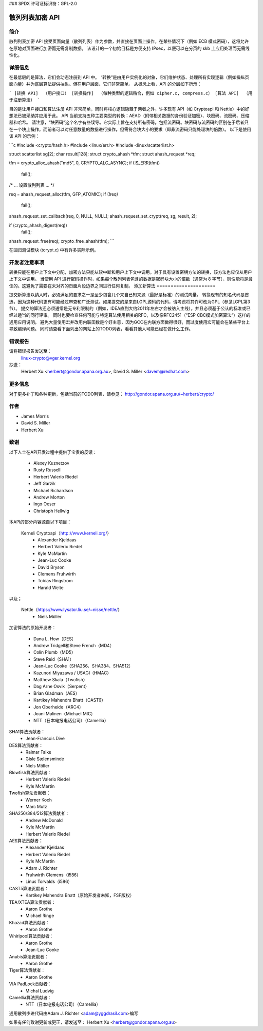 ### SPDX 许可证标识符：GPL-2.0

=============================
散列列表加密 API
=============================

简介
============

散列列表加密 API 接受页面向量（散列列表）作为参数，并直接在页面上操作。在某些情况下（例如 ECB 模式密码），这将允许在原地对页面进行加密而无需复制数据。
该设计的一个初始目标是方便支持 IPsec，以便可以在分页的 skb 上应用处理而无需线性化。

详细信息
=======

在最低层的是算法，它们会动态注册到 API 中。
“转换”是由用户实例化的对象，它们维护状态、处理所有实现逻辑（例如操纵页面向量）并为底层算法提供抽象。但在用户层面，它们非常简单。
从概念上看，API 的分层如下所示：

```
[转换 API]  （用户接口）
[转换操作]  （每种类型的逻辑粘合，例如 cipher.c, compress.c）
[算法 API]  （用于注册算法）
```

目的是让用户接口和算法注册 API 非常简单，同时将核心逻辑隐藏于两者之外。许多现有 API（如 Cryptoapi 和 Nettle）中的好想法已被采纳并应用于此。
API 当前支持五种主要类型的转换：AEAD（附带相关数据的身份验证加密）、块密码、流密码、压缩器和哈希。
请注意，“块密码”这个名字有些误导。它实际上旨在支持所有密码，包括流密码。块密码与流密码的区别在于后者只在一个块上操作，而前者可以对任意数量的数据进行操作，但需符合块大小的要求（即非流密码只能处理块的倍数）。
以下是使用该 API 的示例：

```c
#include <crypto/hash.h>
#include <linux/err.h>
#include <linux/scatterlist.h>

struct scatterlist sg[2];
char result[128];
struct crypto_ahash *tfm;
struct ahash_request *req;

tfm = crypto_alloc_ahash("md5", 0, CRYPTO_ALG_ASYNC);
if (IS_ERR(tfm))
    fail();

/* ... 设置散列列表 ... */

req = ahash_request_alloc(tfm, GFP_ATOMIC);
if (!req)
    fail();

ahash_request_set_callback(req, 0, NULL, NULL);
ahash_request_set_crypt(req, sg, result, 2);

if (crypto_ahash_digest(req))
    fail();

ahash_request_free(req);
crypto_free_ahash(tfm);
```

在回归测试模块 (tcrypt.c) 中有许多实际示例。

开发者注意事项
===============

转换只能在用户上下文中分配，加密方法只能从软中断和用户上下文中调用。对于具有设置密钥方法的转换，该方法也应仅从用户上下文中调用。
当使用 API 进行密码操作时，如果每个散列列表包含的数据是密码块大小的倍数（通常为 8 字节），则性能将是最佳的。这避免了需要在未对齐的页面片段边界之间进行任何复制。
添加新算法
=====================

提交新算法以纳入时，必须满足的要求之一是至少包含几个来自已知来源（最好是标准）的测试向量。
转换现有的知名代码是首选，因为这种代码更有可能经过审查和广泛测试。如果提交的是来自LGPL源码的代码，请考虑将其许可改为GPL（参见LGPL第3节）。
提交的算法还必须通常是无专利限制的（例如，IDEA直到大约2011年左右才会被纳入主线），并且必须基于公认的标准或已经过适当的同行评审。
同时也要检查任何可能与特定算法使用相关的RFC，以及像RFC2451（“ESP CBC模式加密算法”）这样的通用应用说明。
避免大量使用宏并改用内联函数是个好主意，因为GCC在内联方面做得很好，而过度使用宏可能会在某些平台上导致编译问题。
同时请查看下面列出的网站上的TODO列表，看看其他人可能已经在做什么工作。

错误报告
====

请将错误报告发送至：
    linux-crypto@vger.kernel.org

抄送：
    Herbert Xu <herbert@gondor.apana.org.au>,
    David S. Miller <davem@redhat.com>

更多信息
===================

对于更多补丁和各种更新，包括当前的TODO列表，请参见：
http://gondor.apana.org.au/~herbert/crypto/

作者
=======

- James Morris
- David S. Miller
- Herbert Xu

致谢
=======

以下人士在API开发过程中提供了宝贵的反馈：

  - Alexey Kuznetzov
  - Rusty Russell
  - Herbert Valerio Riedel
  - Jeff Garzik
  - Michael Richardson
  - Andrew Morton
  - Ingo Oeser
  - Christoph Hellwig

本API的部分内容源自以下项目：

  Kerneli Cryptoapi（http://www.kerneli.org/）
   - Alexander Kjeldaas
   - Herbert Valerio Riedel
   - Kyle McMartin
   - Jean-Luc Cooke
   - David Bryson
   - Clemens Fruhwirth
   - Tobias Ringstrom
   - Harald Welte

以及；

  Nettle（https://www.lysator.liu.se/~nisse/nettle/）
   - Niels Möller

加密算法的原始开发者：

  - Dana L. How（DES）
  - Andrew Tridgell和Steve French（MD4）
  - Colin Plumb（MD5）
  - Steve Reid（SHA1）
  - Jean-Luc Cooke（SHA256、SHA384、SHA512）
  - Kazunori Miyazawa / USAGI（HMAC）
  - Matthew Skala（Twofish）
  - Dag Arne Osvik（Serpent）
  - Brian Gladman（AES）
  - Kartikey Mahendra Bhatt（CAST6）
  - Jon Oberheide（ARC4）
  - Jouni Malinen（Michael MIC）
  - NTT（日本电报电话公司）（Camellia）

SHA1算法贡献者：
  - Jean-Francois Dive

DES算法贡献者：
  - Raimar Falke
  - Gisle Sælensminde
  - Niels Möller

Blowfish算法贡献者：
  - Herbert Valerio Riedel
  - Kyle McMartin

Twofish算法贡献者：
  - Werner Koch
  - Marc Mutz

SHA256/384/512算法贡献者：
  - Andrew McDonald
  - Kyle McMartin
  - Herbert Valerio Riedel

AES算法贡献者：
  - Alexander Kjeldaas
  - Herbert Valerio Riedel
  - Kyle McMartin
  - Adam J. Richter
  - Fruhwirth Clemens（i586）
  - Linus Torvalds（i586）

CAST5算法贡献者：
  - Kartikey Mahendra Bhatt（原始开发者未知，FSF版权）

TEA/XTEA算法贡献者：
  - Aaron Grothe
  - Michael Ringe

Khazad算法贡献者：
  - Aaron Grothe

Whirlpool算法贡献者：
  - Aaron Grothe
  - Jean-Luc Cooke

Anubis算法贡献者：
  - Aaron Grothe

Tiger算法贡献者：
  - Aaron Grothe

VIA PadLock贡献者：
  - Michal Ludvig

Camellia算法贡献者：
  - NTT（日本电报电话公司）（Camellia）

通用散列步进代码由Adam J. Richter <adam@yggdrasil.com>编写

如果有任何致谢更新或更正，请发送至：
Herbert Xu <herbert@gondor.apana.org.au>
